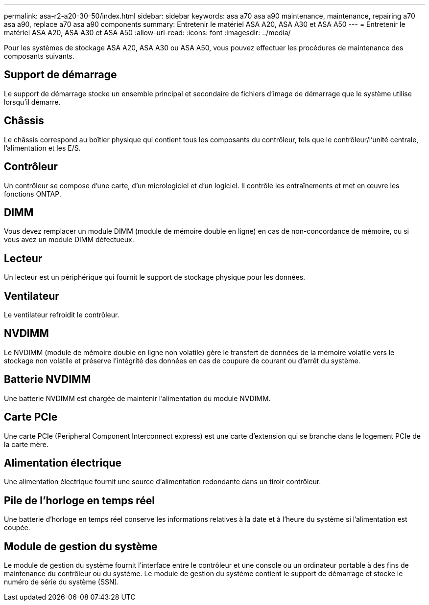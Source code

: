 ---
permalink: asa-r2-a20-30-50/index.html 
sidebar: sidebar 
keywords: asa a70 asa a90 maintenance, maintenance, repairing a70 asa a90,  replace a70 asa a90 components 
summary: Entretenir le matériel ASA A20, ASA A30 et ASA A50 
---
= Entretenir le matériel ASA A20, ASA A30 et ASA A50
:allow-uri-read: 
:icons: font
:imagesdir: ../media/


[role="lead"]
Pour les systèmes de stockage ASA A20, ASA A30 ou ASA A50, vous pouvez effectuer les procédures de maintenance des composants suivants.



== Support de démarrage

Le support de démarrage stocke un ensemble principal et secondaire de fichiers d'image de démarrage que le système utilise lorsqu'il démarre.



== Châssis

Le châssis correspond au boîtier physique qui contient tous les composants du contrôleur, tels que le contrôleur/l'unité centrale, l'alimentation et les E/S.



== Contrôleur

Un contrôleur se compose d'une carte, d'un micrologiciel et d'un logiciel. Il contrôle les entraînements et met en œuvre les fonctions ONTAP.



== DIMM

Vous devez remplacer un module DIMM (module de mémoire double en ligne) en cas de non-concordance de mémoire, ou si vous avez un module DIMM défectueux.



== Lecteur

Un lecteur est un périphérique qui fournit le support de stockage physique pour les données.



== Ventilateur

Le ventilateur refroidit le contrôleur.



== NVDIMM

Le NVDIMM (module de mémoire double en ligne non volatile) gère le transfert de données de la mémoire volatile vers le stockage non volatile et préserve l'intégrité des données en cas de coupure de courant ou d'arrêt du système.



== Batterie NVDIMM

Une batterie NVDIMM est chargée de maintenir l'alimentation du module NVDIMM.



== Carte PCIe

Une carte PCIe (Peripheral Component Interconnect express) est une carte d'extension qui se branche dans le logement PCIe de la carte mère.



== Alimentation électrique

Une alimentation électrique fournit une source d'alimentation redondante dans un tiroir contrôleur.



== Pile de l'horloge en temps réel

Une batterie d'horloge en temps réel conserve les informations relatives à la date et à l'heure du système si l'alimentation est coupée.



== Module de gestion du système

Le module de gestion du système fournit l'interface entre le contrôleur et une console ou un ordinateur portable à des fins de maintenance du contrôleur ou du système. Le module de gestion du système contient le support de démarrage et stocke le numéro de série du système (SSN).
